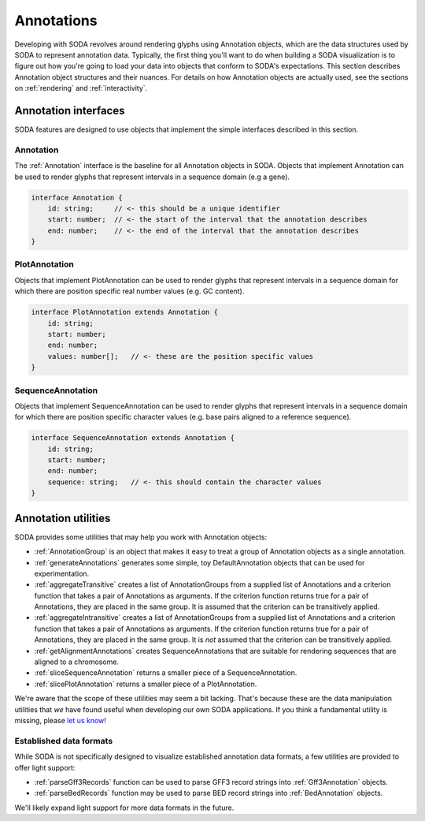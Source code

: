 .. _guide_annotations:

Annotations
===========

Developing with SODA revolves around rendering glyphs using Annotation objects, which are the data structures used by SODA to represent annotation data.
Typically, the first thing you'll want to do when building a SODA visualization is to figure out how you're going to load your data into objects that conform to SODA's expectations.
This section describes Annotation object structures and their nuances.
For details on how Annotation objects are actually used, see the sections on :ref:`rendering` and :ref:`interactivity`.

Annotation interfaces 
#####################

SODA features are designed to use objects that implement the simple interfaces described in this section.

Annotation
^^^^^^^^^^

The :ref:`Annotation` interface is the baseline for all Annotation objects in SODA.
Objects that implement Annotation can be used to render glyphs that represent intervals in a sequence domain (e.g a gene).

.. code-block:: typescript

    interface Annotation {
        id: string;     // <- this should be a unique identifier
        start: number;  // <- the start of the interval that the annotation describes
        end: number;    // <- the end of the interval that the annotation describes
    }

PlotAnnotation
^^^^^^^^^^^^^^^^^^^^

Objects that implement PlotAnnotation can be used to render glyphs that represent intervals in a sequence domain for which there are position specific real number values (e.g. GC content).

.. code-block:: typescript

    interface PlotAnnotation extends Annotation {
        id: string;
        start: number;
        end: number;
        values: number[];   // <- these are the position specific values
    }

SequenceAnnotation
^^^^^^^^^^^^^^^^^^

Objects that implement SequenceAnnotation can be used to render glyphs that represent intervals in a sequence domain for which there are position specific character values (e.g. base pairs aligned to a reference sequence).

.. code-block:: typescript

    interface SequenceAnnotation extends Annotation {
        id: string;
        start: number;
        end: number;
        sequence: string;   // <- this should contain the character values
    }


Annotation utilities
####################

SODA provides some utilities that may help you work with Annotation objects:

- :ref:`AnnotationGroup` is an object that makes it easy to treat a group of Annotation objects as a single annotation.
- :ref:`generateAnnotations` generates some simple, toy DefaultAnnotation objects that can be used for experimentation.
- :ref:`aggregateTransitive` creates a list of AnnotationGroups from a supplied list of Annotations and a criterion function that takes a pair of Annotations as arguments. If the criterion function returns true for a pair of Annotations, they are placed in the same group. It is assumed that the criterion can be transitively applied.
- :ref:`aggregateIntransitive` creates a list of AnnotationGroups from a supplied list of Annotations and a criterion function that takes a pair of Annotations as arguments. If the criterion function returns true for a pair of Annotations, they are placed in the same group. It is *not* assumed that the criterion can be transitively applied.
- :ref:`getAlignmentAnnotations` creates SequenceAnnotations that are suitable for rendering sequences that are aligned to a chromosome.
- :ref:`sliceSequenceAnnotation` returns a smaller piece of a SequenceAnnotation.
- :ref:`slicePlotAnnotation` returns a smaller piece of a PlotAnnotation.

We're aware that the scope of these utilities may seem a bit lacking.
That's because these are the data manipulation utilities that *we* have found useful when developing our own SODA applications.
If you think a fundamental utility is missing, please `let us know`_!

Established data formats
^^^^^^^^^^^^^^^^^^^^^^^^

While SODA is not specifically designed to visualize established annotation data formats, a few utilities are provided to offer light support:

- :ref:`parseGff3Records` function can be used to parse GFF3 record strings into :ref:`Gff3Annotation` objects.
- :ref:`parseBedRecords` function may be used to parse BED record strings into :ref:`BedAnnotation` objects.

We'll likely expand light support for more data formats in the future.

.. _let us know: https://github.com/sodaviz/soda/issues
